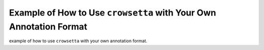 ===================================================================
Example of How to Use ``crowsetta`` with Your Own Annotation Format
===================================================================

example of how to use ``crowsetta`` with your own annotation format.